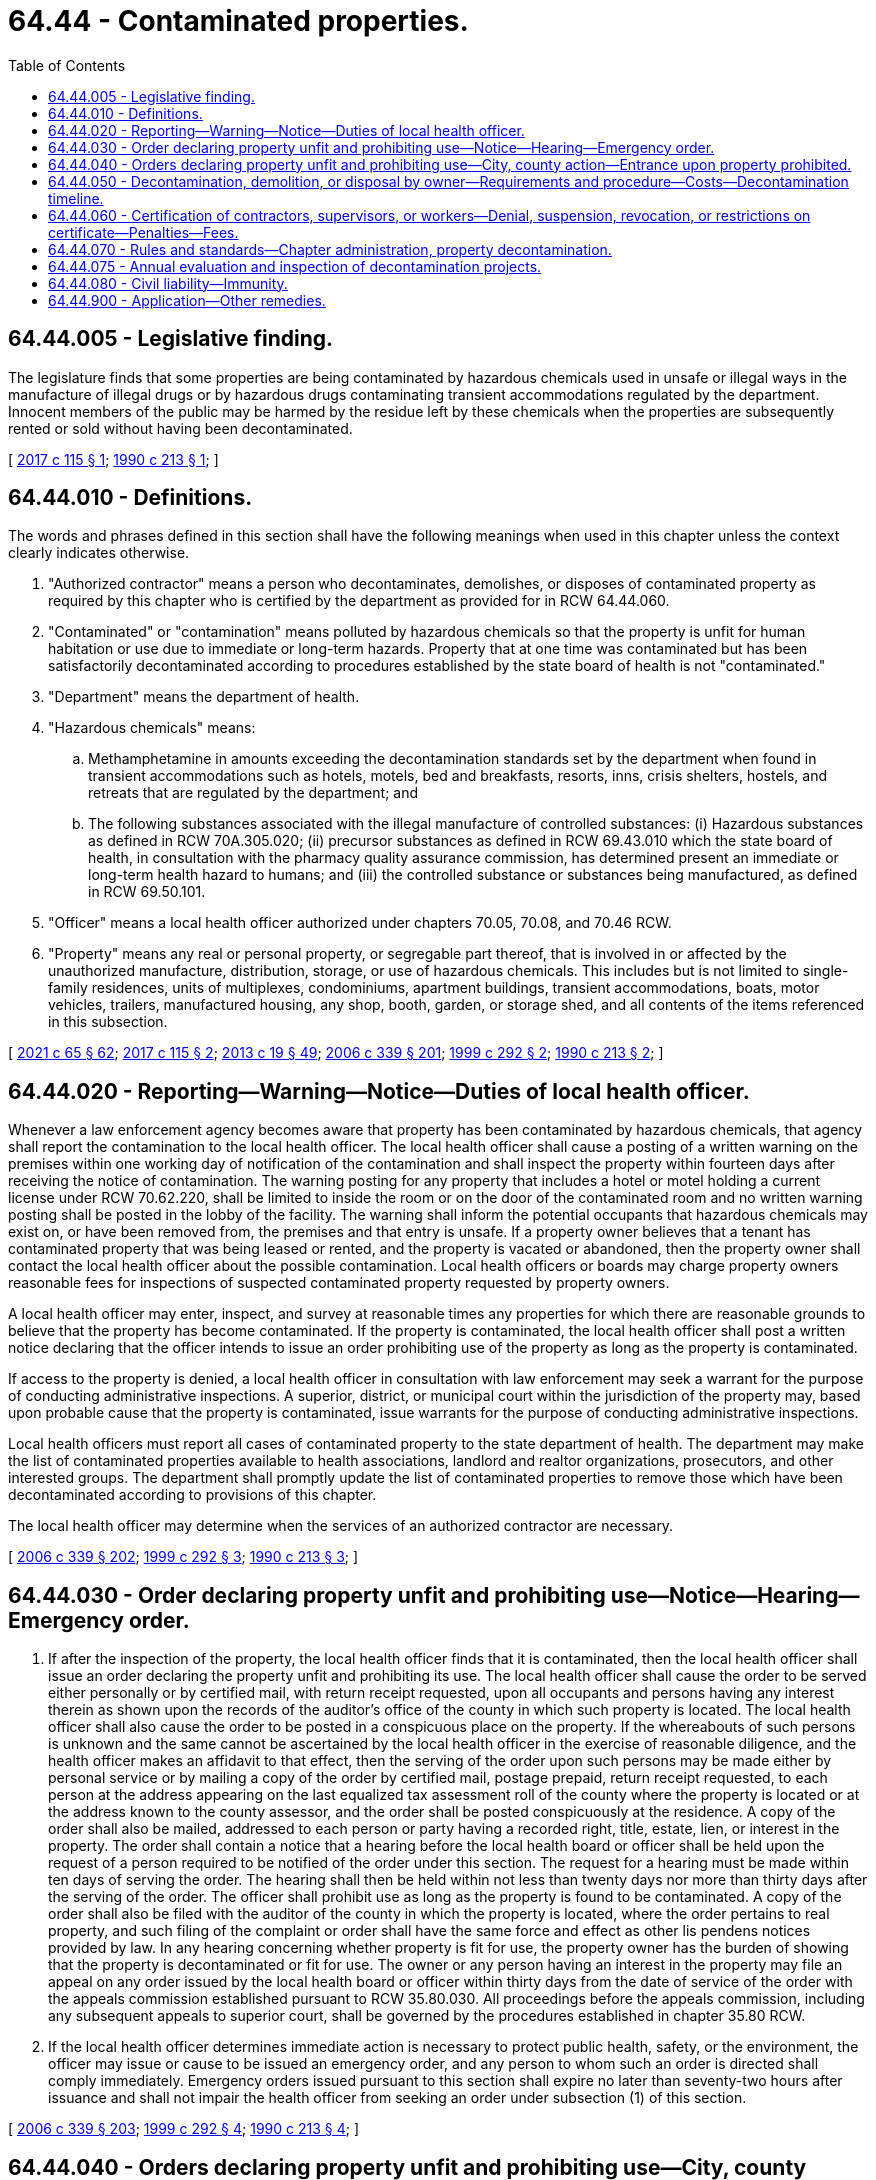 = 64.44 - Contaminated properties.
:toc:

== 64.44.005 - Legislative finding.
The legislature finds that some properties are being contaminated by hazardous chemicals used in unsafe or illegal ways in the manufacture of illegal drugs or by hazardous drugs contaminating transient accommodations regulated by the department. Innocent members of the public may be harmed by the residue left by these chemicals when the properties are subsequently rented or sold without having been decontaminated.

[ http://lawfilesext.leg.wa.gov/biennium/2017-18/Pdf/Bills/Session%20Laws/House/1757.SL.pdf?cite=2017%20c%20115%20§%201[2017 c 115 § 1]; http://leg.wa.gov/CodeReviser/documents/sessionlaw/1990c213.pdf?cite=1990%20c%20213%20§%201[1990 c 213 § 1]; ]

== 64.44.010 - Definitions.
The words and phrases defined in this section shall have the following meanings when used in this chapter unless the context clearly indicates otherwise.

. "Authorized contractor" means a person who decontaminates, demolishes, or disposes of contaminated property as required by this chapter who is certified by the department as provided for in RCW 64.44.060.

. "Contaminated" or "contamination" means polluted by hazardous chemicals so that the property is unfit for human habitation or use due to immediate or long-term hazards. Property that at one time was contaminated but has been satisfactorily decontaminated according to procedures established by the state board of health is not "contaminated."

. "Department" means the department of health.

. "Hazardous chemicals" means:

.. Methamphetamine in amounts exceeding the decontamination standards set by the department when found in transient accommodations such as hotels, motels, bed and breakfasts, resorts, inns, crisis shelters, hostels, and retreats that are regulated by the department; and

.. The following substances associated with the illegal manufacture of controlled substances: (i) Hazardous substances as defined in RCW 70A.305.020; (ii) precursor substances as defined in RCW 69.43.010 which the state board of health, in consultation with the pharmacy quality assurance commission, has determined present an immediate or long-term health hazard to humans; and (iii) the controlled substance or substances being manufactured, as defined in RCW 69.50.101.

. "Officer" means a local health officer authorized under chapters 70.05, 70.08, and 70.46 RCW.

. "Property" means any real or personal property, or segregable part thereof, that is involved in or affected by the unauthorized manufacture, distribution, storage, or use of hazardous chemicals. This includes but is not limited to single-family residences, units of multiplexes, condominiums, apartment buildings, transient accommodations, boats, motor vehicles, trailers, manufactured housing, any shop, booth, garden, or storage shed, and all contents of the items referenced in this subsection.

[ http://lawfilesext.leg.wa.gov/biennium/2021-22/Pdf/Bills/Session%20Laws/House/1192.SL.pdf?cite=2021%20c%2065%20§%2062[2021 c 65 § 62]; http://lawfilesext.leg.wa.gov/biennium/2017-18/Pdf/Bills/Session%20Laws/House/1757.SL.pdf?cite=2017%20c%20115%20§%202[2017 c 115 § 2]; http://lawfilesext.leg.wa.gov/biennium/2013-14/Pdf/Bills/Session%20Laws/House/1609.SL.pdf?cite=2013%20c%2019%20§%2049[2013 c 19 § 49]; http://lawfilesext.leg.wa.gov/biennium/2005-06/Pdf/Bills/Session%20Laws/Senate/6239-S2.SL.pdf?cite=2006%20c%20339%20§%20201[2006 c 339 § 201]; http://lawfilesext.leg.wa.gov/biennium/1999-00/Pdf/Bills/Session%20Laws/House/1163-S.SL.pdf?cite=1999%20c%20292%20§%202[1999 c 292 § 2]; http://leg.wa.gov/CodeReviser/documents/sessionlaw/1990c213.pdf?cite=1990%20c%20213%20§%202[1990 c 213 § 2]; ]

== 64.44.020 - Reporting—Warning—Notice—Duties of local health officer.
Whenever a law enforcement agency becomes aware that property has been contaminated by hazardous chemicals, that agency shall report the contamination to the local health officer. The local health officer shall cause a posting of a written warning on the premises within one working day of notification of the contamination and shall inspect the property within fourteen days after receiving the notice of contamination. The warning posting for any property that includes a hotel or motel holding a current license under RCW 70.62.220, shall be limited to inside the room or on the door of the contaminated room and no written warning posting shall be posted in the lobby of the facility. The warning shall inform the potential occupants that hazardous chemicals may exist on, or have been removed from, the premises and that entry is unsafe. If a property owner believes that a tenant has contaminated property that was being leased or rented, and the property is vacated or abandoned, then the property owner shall contact the local health officer about the possible contamination. Local health officers or boards may charge property owners reasonable fees for inspections of suspected contaminated property requested by property owners.

A local health officer may enter, inspect, and survey at reasonable times any properties for which there are reasonable grounds to believe that the property has become contaminated. If the property is contaminated, the local health officer shall post a written notice declaring that the officer intends to issue an order prohibiting use of the property as long as the property is contaminated.

If access to the property is denied, a local health officer in consultation with law enforcement may seek a warrant for the purpose of conducting administrative inspections. A superior, district, or municipal court within the jurisdiction of the property may, based upon probable cause that the property is contaminated, issue warrants for the purpose of conducting administrative inspections.

Local health officers must report all cases of contaminated property to the state department of health. The department may make the list of contaminated properties available to health associations, landlord and realtor organizations, prosecutors, and other interested groups. The department shall promptly update the list of contaminated properties to remove those which have been decontaminated according to provisions of this chapter.

The local health officer may determine when the services of an authorized contractor are necessary.

[ http://lawfilesext.leg.wa.gov/biennium/2005-06/Pdf/Bills/Session%20Laws/Senate/6239-S2.SL.pdf?cite=2006%20c%20339%20§%20202[2006 c 339 § 202]; http://lawfilesext.leg.wa.gov/biennium/1999-00/Pdf/Bills/Session%20Laws/House/1163-S.SL.pdf?cite=1999%20c%20292%20§%203[1999 c 292 § 3]; http://leg.wa.gov/CodeReviser/documents/sessionlaw/1990c213.pdf?cite=1990%20c%20213%20§%203[1990 c 213 § 3]; ]

== 64.44.030 - Order declaring property unfit and prohibiting use—Notice—Hearing—Emergency order.
. If after the inspection of the property, the local health officer finds that it is contaminated, then the local health officer shall issue an order declaring the property unfit and prohibiting its use. The local health officer shall cause the order to be served either personally or by certified mail, with return receipt requested, upon all occupants and persons having any interest therein as shown upon the records of the auditor's office of the county in which such property is located. The local health officer shall also cause the order to be posted in a conspicuous place on the property. If the whereabouts of such persons is unknown and the same cannot be ascertained by the local health officer in the exercise of reasonable diligence, and the health officer makes an affidavit to that effect, then the serving of the order upon such persons may be made either by personal service or by mailing a copy of the order by certified mail, postage prepaid, return receipt requested, to each person at the address appearing on the last equalized tax assessment roll of the county where the property is located or at the address known to the county assessor, and the order shall be posted conspicuously at the residence. A copy of the order shall also be mailed, addressed to each person or party having a recorded right, title, estate, lien, or interest in the property. The order shall contain a notice that a hearing before the local health board or officer shall be held upon the request of a person required to be notified of the order under this section. The request for a hearing must be made within ten days of serving the order. The hearing shall then be held within not less than twenty days nor more than thirty days after the serving of the order. The officer shall prohibit use as long as the property is found to be contaminated. A copy of the order shall also be filed with the auditor of the county in which the property is located, where the order pertains to real property, and such filing of the complaint or order shall have the same force and effect as other lis pendens notices provided by law. In any hearing concerning whether property is fit for use, the property owner has the burden of showing that the property is decontaminated or fit for use. The owner or any person having an interest in the property may file an appeal on any order issued by the local health board or officer within thirty days from the date of service of the order with the appeals commission established pursuant to RCW 35.80.030. All proceedings before the appeals commission, including any subsequent appeals to superior court, shall be governed by the procedures established in chapter 35.80 RCW.

. If the local health officer determines immediate action is necessary to protect public health, safety, or the environment, the officer may issue or cause to be issued an emergency order, and any person to whom such an order is directed shall comply immediately. Emergency orders issued pursuant to this section shall expire no later than seventy-two hours after issuance and shall not impair the health officer from seeking an order under subsection (1) of this section.

[ http://lawfilesext.leg.wa.gov/biennium/2005-06/Pdf/Bills/Session%20Laws/Senate/6239-S2.SL.pdf?cite=2006%20c%20339%20§%20203[2006 c 339 § 203]; http://lawfilesext.leg.wa.gov/biennium/1999-00/Pdf/Bills/Session%20Laws/House/1163-S.SL.pdf?cite=1999%20c%20292%20§%204[1999 c 292 § 4]; http://leg.wa.gov/CodeReviser/documents/sessionlaw/1990c213.pdf?cite=1990%20c%20213%20§%204[1990 c 213 § 4]; ]

== 64.44.040 - Orders declaring property unfit and prohibiting use—City, county action—Entrance upon property prohibited.
. Upon issuance of an order declaring property unfit and prohibiting its use, the city or county in which the contaminated property is located may take action to prohibit use, occupancy, or removal of such property; condemn, decontaminate, or demolish the property; or require that the property be vacated or the contents removed from the property. The city or county may use an authorized contractor if property is demolished, decontaminated, or removed under this section. The city, county, or contractor shall comply with all orders of the health officer during these processes. No city or county may condemn, decontaminate, or demolish property pursuant to this section until all procedures granting the right of notice and the opportunity to appeal in RCW 64.44.030 have been exhausted, but may prohibit use, occupancy, or removal of contaminated property pending appeal of the order.

. [Empty]
.. It is unlawful for any person to enter upon any property, or to remove any property, that has been found unfit for use by a local health officer pursuant to RCW 64.44.030.

.. This subsection does not apply to: (i) Health officials, law enforcement officials, or other government agents performing their official duties; (ii) authorized contractors or owners performing decontamination pursuant to authorization by the local health officer; and (iii) any person acting with permission of a local health officer, or of a superior court or hearing examiner following an appeal of a decision of the local health officer.

.. Any person who violates this subsection is guilty of a misdemeanor.

. No provision of this section may be construed to limit the ability of the local health officer to permit occupants or owners of the property at issue to remove uncontaminated personal property from the premises.

[ http://lawfilesext.leg.wa.gov/biennium/2005-06/Pdf/Bills/Session%20Laws/Senate/6239-S2.SL.pdf?cite=2006%20c%20339%20§%20204[2006 c 339 § 204]; http://lawfilesext.leg.wa.gov/biennium/1999-00/Pdf/Bills/Session%20Laws/House/1163-S.SL.pdf?cite=1999%20c%20292%20§%205[1999 c 292 § 5]; http://leg.wa.gov/CodeReviser/documents/sessionlaw/1990c213.pdf?cite=1990%20c%20213%20§%205[1990 c 213 § 5]; ]

== 64.44.050 - Decontamination, demolition, or disposal by owner—Requirements and procedure—Costs—Decontamination timeline.
. An owner of contaminated property who desires to have the property decontaminated, demolished, or disposed of shall use the services of an authorized contractor unless otherwise authorized by the local health officer. The contractor and property owner shall prepare and submit a written work plan for decontamination, demolition, or disposal to the local health officer. The local health officer may charge a reasonable fee for review of the work plan. If the work plan is approved and the decontamination, demolition, or disposal is completed and the property is retested according to the plan and properly documented, then the health officer shall allow reuse of the property. A release for reuse document shall be recorded in the real property records indicating the property has been decontaminated, demolished, or disposed of in accordance with rules of the state department of health. The property owner is responsible for: (a) The costs of any property testing which may be required to demonstrate the presence or absence of hazardous chemicals; and (b) the costs of the property's decontamination, demolition, and disposal expenses, as well as costs incurred by the local health officer resulting from the enforcement of this chapter.

. [Empty]
.. In a case where the contaminated property is a motor vehicle as defined in RCW 46.04.320, a vehicle as defined in RCW 46.04.670, or a vessel as defined in RCW 88.02.310, and the local health officer has issued an order declaring the property unfit and prohibiting its use, the city or county in which the property is located shall take action to prohibit use, occupancy, or removal, and shall require demolition, disposal, or decontamination of the property. The city, county, or local law enforcement agency may impound the vehicle or vessel to enforce this chapter.

.. The property owner shall have the property demolished, disposed of, or decontaminated by an authorized contractor, or under a written work plan approved by the local health officer, within thirty days of receiving the order declaring the property unfit and prohibited from use. After all procedures granting the right of notice and the opportunity to appeal in RCW 64.44.030 have been exhausted, if the property owner has not demolished, disposed of, or decontaminated the property using an authorized contractor, or under a written work plan approved by the local health officer within thirty days, then the local health officer or the local law enforcement agency may demolish, dispose of, or decontaminate the property. The property owner is responsible for the costs of the property's demolition, disposal, or decontamination, as well as all costs incurred by the local health officer or the local law enforcement agency resulting from the enforcement of this chapter, except as otherwise provided under this subsection.

.. The legal owner of a motor vehicle as defined in RCW 46.04.320, a vehicle as defined in RCW 46.04.670, or a vessel as defined in RCW 88.02.310 whose sole basis of ownership is a bona fide security interest is responsible for costs under this subsection if the legal owner had knowledge of or consented to any act or omission that caused contamination of the vehicle or vessel.

.. If the vehicle or vessel has been stolen and the property owner neither had knowledge of nor consented to any act or omission that contributed to the theft and subsequent contamination of the vehicle or vessel, the owner is not responsible for costs under this subsection. However, if the registered owner is insured, the registered owner shall, within fifteen calendar days of receiving an order declaring the property unfit and prohibiting its use, submit a claim to his or her insurer for reimbursement of costs of the property's demolition, disposal, or decontamination, as well as all costs incurred by the local health officer or the local law enforcement agency resulting from the enforcement of this chapter, and shall provide proof of claim to the local health officer or the local law enforcement agency.

.. If the property owner has not acted to demolish, dispose of, or decontaminate as set forth in this subsection regardless of responsibility for costs, and the local health officer or local law enforcement agency has taken responsibility for demolition, disposal, or decontamination, including all associated costs, then all rights, title, and interest in the property shall be deemed forfeited to the local health jurisdiction or the local law enforcement agency.

.. This subsection may not be construed to limit the authority of a city, county, local law enforcement agency, or local health officer to take action under this chapter to require the owner of the real property upon which the contaminated vehicle or vessel is located to comply with the requirements of this chapter, including provisions for the right of notice and opportunity to appeal as provided in RCW 64.44.030.

. Except as provided in subsection (2) of this section, the local health officer has thirty days from the issuance of an order declaring a property unfit and prohibiting its use to establish a reasonable timeline for decontamination. The department of health shall establish the factors to be considered by the local health officer in establishing the appropriate amount of time.

The local health officer shall notify the property owner of the proposed time frame by United States mail to the last known address. Notice shall be postmarked no later than the thirtieth day from the issuance of the order. The property owner may request a modification of the time frame by submitting a letter identifying the circumstances which justify such an extension to the local health officer within thirty-five days of the date of the postmark on the notification regardless of when received.

[ http://lawfilesext.leg.wa.gov/biennium/2011-12/Pdf/Bills/Session%20Laws/Senate/5061.SL.pdf?cite=2011%20c%20171%20§%20106[2011 c 171 § 106]; http://lawfilesext.leg.wa.gov/biennium/2007-08/Pdf/Bills/Session%20Laws/House/2817-S2.SL.pdf?cite=2008%20c%20201%20§%201[2008 c 201 § 1]; http://lawfilesext.leg.wa.gov/biennium/2005-06/Pdf/Bills/Session%20Laws/Senate/6239-S2.SL.pdf?cite=2006%20c%20339%20§%20205[2006 c 339 § 205]; http://lawfilesext.leg.wa.gov/biennium/1999-00/Pdf/Bills/Session%20Laws/House/1163-S.SL.pdf?cite=1999%20c%20292%20§%206[1999 c 292 § 6]; http://leg.wa.gov/CodeReviser/documents/sessionlaw/1990c213.pdf?cite=1990%20c%20213%20§%206[1990 c 213 § 6]; ]

== 64.44.060 - Certification of contractors, supervisors, or workers—Denial, suspension, revocation, or restrictions on certificate—Penalties—Fees.
. A contractor, supervisor, or worker may not perform decontamination, demolition, or disposal work unless issued a certificate by the state department of health. The department shall establish performance standards for contractors, supervisors, and workers by rule in accordance with chapter 34.05 RCW, the administrative procedure act. The department shall train and test, or may approve courses to train and test, contractors, supervisors, and workers on the essential elements in assessing contaminated transient accommodations or property used as an illegal controlled substances manufacturing or storage site to determine hazard reduction measures needed, techniques for adequately reducing contaminants, use of personal protective equipment, methods for proper decontamination, demolition, removal, and disposal of contaminated property, and relevant federal and state regulations. Upon successful completion of the training, and after a background check, the contractor, supervisor, or worker shall be certified.

. The department may require the successful completion of annual refresher courses provided or approved by the department for the continued certification of the contractor or employee.

. The department shall provide for reciprocal certification of any individual trained to engage in decontamination, demolition, or disposal work in another state when the prior training is shown to be substantially similar to the training required by the department. The department may require such individuals to take an examination or refresher course before certification.

. The department may deny, suspend, revoke, or place restrictions on a certificate for failure to comply with the requirements of this chapter or any rule adopted pursuant to this chapter. A certificate may be denied, suspended, revoked, or have restrictions placed on it on any of the following grounds:

.. Failing to perform decontamination, demolition, or disposal work under the supervision of trained personnel;

.. Failing to perform decontamination, demolition, or disposal work using department of health certified decontamination personnel;

.. Failing to file a work plan;

.. Failing to perform work pursuant to the work plan;

.. Failing to perform work that meets the requirements of the department and the requirements of the local health officers;

.. Failing to properly dispose of contaminated property;

.. Committing fraud or misrepresentation in: (i) Applying for or obtaining a certification, recertification, or reinstatement; (ii) seeking approval of a work plan; and (iii) documenting completion of work to the department or local health officer;

.. Failing the evaluation and inspection of decontamination projects pursuant to RCW 64.44.075; or

.. If the person has been certified pursuant to RCW 74.20A.320 by the department of social and health services as a person who is not in compliance with a support order or a *residential or visitation order. If the person has continued to meet all other requirements for reinstatement during the suspension, reissuance of the license or certificate shall be automatic upon the department's receipt of a release issued by the department of social and health services stating that the person is in compliance with the order.

. A contractor, supervisor, or worker who violates any provision of this chapter may be assessed a fine not to exceed five hundred dollars for each violation.

. The department of health shall prescribe fees as provided for in RCW 43.70.250 for: The issuance and renewal of certificates, conducting background checks of applicants, the administration of examinations, and the review of training courses.

[ http://lawfilesext.leg.wa.gov/biennium/2017-18/Pdf/Bills/Session%20Laws/House/1757.SL.pdf?cite=2017%20c%20115%20§%203[2017 c 115 § 3]; http://lawfilesext.leg.wa.gov/biennium/2013-14/Pdf/Bills/Session%20Laws/Senate/5287-S.SL.pdf?cite=2013%20c%20251%20§%206[2013 c 251 § 6]; http://lawfilesext.leg.wa.gov/biennium/2005-06/Pdf/Bills/Session%20Laws/Senate/6239-S2.SL.pdf?cite=2006%20c%20339%20§%20206[2006 c 339 § 206]; http://lawfilesext.leg.wa.gov/biennium/1999-00/Pdf/Bills/Session%20Laws/House/1163-S.SL.pdf?cite=1999%20c%20292%20§%207[1999 c 292 § 7]; http://lawfilesext.leg.wa.gov/biennium/1997-98/Pdf/Bills/Session%20Laws/House/3901.SL.pdf?cite=1997%20c%2058%20§%20878[1997 c 58 § 878]; http://leg.wa.gov/CodeReviser/documents/sessionlaw/1990c213.pdf?cite=1990%20c%20213%20§%207[1990 c 213 § 7]; ]

== 64.44.070 - Rules and standards—Chapter administration, property decontamination.
. The state board of health shall promulgate rules and standards for carrying out the provisions in this chapter in accordance with chapter 34.05 RCW, the administrative procedure act. The local board of health and the local health officer are authorized to exercise such powers as may be necessary to carry out this chapter. The department may provide technical assistance to local health boards and health officers to carry out their duties under this chapter.

. The department shall adopt rules for decontamination of a property used as a laboratory for the production of controlled substances and methods for the testing of porous and nonporous surfaces, groundwater, surface water, soil, and septic tanks for contamination. The rules shall establish decontamination standards for hazardous chemicals, including but not limited to methamphetamine, lead, mercury, and total volatile organic compounds.

[ http://lawfilesext.leg.wa.gov/biennium/2009-10/Pdf/Bills/Session%20Laws/Senate/6171-S.SL.pdf?cite=2009%20c%20495%20§%207[2009 c 495 § 7]; http://lawfilesext.leg.wa.gov/biennium/2005-06/Pdf/Bills/Session%20Laws/Senate/6239-S2.SL.pdf?cite=2006%20c%20339%20§%20207[2006 c 339 § 207]; http://lawfilesext.leg.wa.gov/biennium/1999-00/Pdf/Bills/Session%20Laws/House/1163-S.SL.pdf?cite=1999%20c%20292%20§%208[1999 c 292 § 8]; http://leg.wa.gov/CodeReviser/documents/sessionlaw/1990c213.pdf?cite=1990%20c%20213%20§%209[1990 c 213 § 9]; ]

== 64.44.075 - Annual evaluation and inspection of decontamination projects.
The department may evaluate annually a number of the property decontamination projects performed by licensed contractors to determine the adequacy of the decontamination work, using the services of an independent environmental contractor or state or local agency. If a project fails the evaluation and inspection, the contractor is subject to a civil penalty and license suspension, pursuant to RCW 64.44.060 (4) and (5); and the contractor is prohibited from performing additional work until deficiencies have been corrected.

[ http://lawfilesext.leg.wa.gov/biennium/2005-06/Pdf/Bills/Session%20Laws/Senate/6239-S2.SL.pdf?cite=2006%20c%20339%20§%20208[2006 c 339 § 208]; ]

== 64.44.080 - Civil liability—Immunity.
Members of the state board of health and local boards of health, local health officers, and employees of the department of health and local health departments are immune from civil liability arising out of the performance of their duties under this chapter, unless such performance constitutes gross negligence or intentional misconduct.

[ http://leg.wa.gov/CodeReviser/documents/sessionlaw/1990c213.pdf?cite=1990%20c%20213%20§%2010[1990 c 213 § 10]; ]

== 64.44.900 - Application—Other remedies.
This chapter shall not limit state or local government authority to act under any other statute, including chapter 35.80 or 7.48 RCW.

[ http://leg.wa.gov/CodeReviser/documents/sessionlaw/1990c213.pdf?cite=1990%20c%20213%20§%2011[1990 c 213 § 11]; ]

